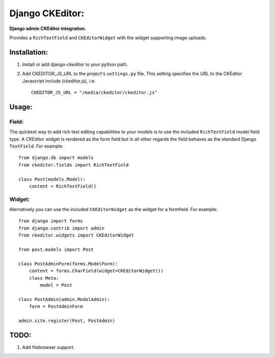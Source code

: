 Django CKEditor:
================
**Django admin CKEditor integration.**

Provides a ``RichTextField`` and ``CKEditorWidget`` with the widget supporting image uploads.


Installation:
------------

#. Install or add django-ckeditor to your python path.

#. Add CKEDITOR_JS_URL to the project's ``settings.py`` file. This setting specifies the URL to the CKEditor Javascript include (ckeditor.js), i.e::
    
    CKEDITOR_JS_URL = "/media/ckeditor/ckeditor.js"

Usage:
------

Field:
~~~~~~
The quickest way to add rich text editing capabilities to your models is to use the included ``RichTextField`` model field type. A CKEditor widget is rendered as the form field but in all other regards the field behaves as the standard Django ``TextField``. For example::

    from django.db import models
    from ckeditor.fields import RichTextField

    class Post(models.Model):
        content = RichTextField()


Widget:
~~~~~~~
Alernatively you can use the included ``CKEditorWidget`` as the widget for a formfield. For example::

    from django import forms
    from django.contrib import admin
    from ckeditor.widgets import CKEditorWidget

    from post.models import Post

    class PostAdminForm(forms.ModelForm):
        content = forms.CharField(widget=CKEditorWidget())
        class Meta:
            model = Post

    class PostAdmin(admin.ModelAdmin):
        form = PostAdminForm
    
    admin.site.register(Post, PostAdmin)


TODO:
-----
#. Add filebrowser support.
